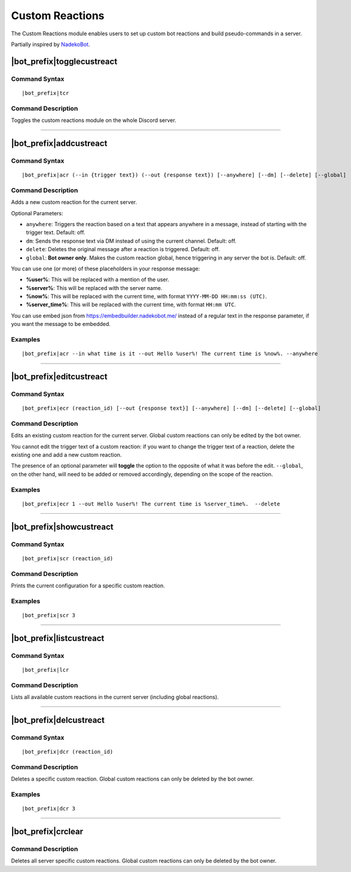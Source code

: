 ****************
Custom Reactions
****************

The Custom Reactions module enables users to set up custom bot reactions and build pseudo-commands in a server.

Partially inspired by `NadekoBot <https://nadekobot.me/>`_.

|bot_prefix|\ togglecustreact
-----------------------------

Command Syntax
^^^^^^^^^^^^^^
.. parsed-literal::

    |bot_prefix|\ tcr

Command Description
^^^^^^^^^^^^^^^^^^^
Toggles the custom reactions module on the whole Discord server.

....

|bot_prefix|\ addcustreact
--------------------------

Command Syntax
^^^^^^^^^^^^^^
.. parsed-literal::

    |bot_prefix|\ acr (--in {trigger text}) (--out {response text}) [--anywhere] [--dm] [--delete] [--global]
    
Command Description
^^^^^^^^^^^^^^^^^^^
Adds a new custom reaction for the current server.

Optional Parameters:

* ``anywhere``: Triggers the reaction based on a text that appears anywhere in a message, instead of starting with the trigger text. Default: off.
* ``dm``: Sends the response text via DM instead of using the current channel. Default: off.
* ``delete``: Deletes the original message after a reaction is triggered. Default: off.
* ``global``: **Bot owner only**. Makes the custom reaction global, hence triggering in any server the bot is. Default: off.

You can use one (or more) of these placeholders in your response message:

* **%user%**: This will be replaced with a mention of the user.
* **%server%**: This will be replaced with the server name.
* **%now%**: This will be replaced with the current time, with format ``YYYY-MM-DD HH:mm:ss (UTC)``.
* **%server\_time%**: This will be replaced with the current time, with format ``HH:mm UTC``.

You can use embed json from https://embedbuilder.nadekobot.me/ instead of a regular text in the response parameter, if you want the message to be embedded.

Examples
^^^^^^^^
.. parsed-literal::

    |bot_prefix|\ acr --in what time is it --out Hello %user%! The current time is %now%. --anywhere

....

|bot_prefix|\ editcustreact
---------------------------

Command Syntax
^^^^^^^^^^^^^^
.. parsed-literal::

    |bot_prefix|\ ecr (reaction_id) [--out {response text}] [--anywhere] [--dm] [--delete] [--global]
    
Command Description
^^^^^^^^^^^^^^^^^^^
Edits an existing custom reaction for the current server. Global custom reactions can only be edited by the bot owner.

You cannot edit the trigger text of a custom reaction: if you want to change the trigger text of a reaction, delete the existing one and add a new custom reaction.

The presence of an optional parameter will **toggle** the option to the opposite of what it was before the edit. ``--global``, on the other hand, will need to be added or removed accordingly, depending on the scope of the reaction.

Examples
^^^^^^^^
.. parsed-literal::

    |bot_prefix|\ ecr 1 --out Hello %user%! The current time is %server\_time%.  --delete

....

|bot_prefix|\ showcustreact
---------------------------

Command Syntax
^^^^^^^^^^^^^^
.. parsed-literal::

    |bot_prefix|\ scr (reaction_id)
    
Command Description
^^^^^^^^^^^^^^^^^^^
Prints the current configuration for a specific custom reaction.

Examples
^^^^^^^^
.. parsed-literal::

    |bot_prefix|\ scr 3

....

|bot_prefix|\ listcustreact
---------------------------

Command Syntax
^^^^^^^^^^^^^^
.. parsed-literal::

    |bot_prefix|\ lcr
    
Command Description
^^^^^^^^^^^^^^^^^^^
Lists all available custom reactions in the current server (including global reactions).

....

|bot_prefix|\ delcustreact
--------------------------

Command Syntax
^^^^^^^^^^^^^^
.. parsed-literal::

    |bot_prefix|\ dcr (reaction_id)
    
Command Description
^^^^^^^^^^^^^^^^^^^
Deletes a specific custom reaction. Global custom reactions can only be deleted by the bot owner.

Examples
^^^^^^^^
.. parsed-literal::

    |bot_prefix|\ dcr 3

....

|bot_prefix|\ crclear
---------------------
    
Command Description
^^^^^^^^^^^^^^^^^^^
Deletes all server specific custom reactions. Global custom reactions can only be deleted by the bot owner.
